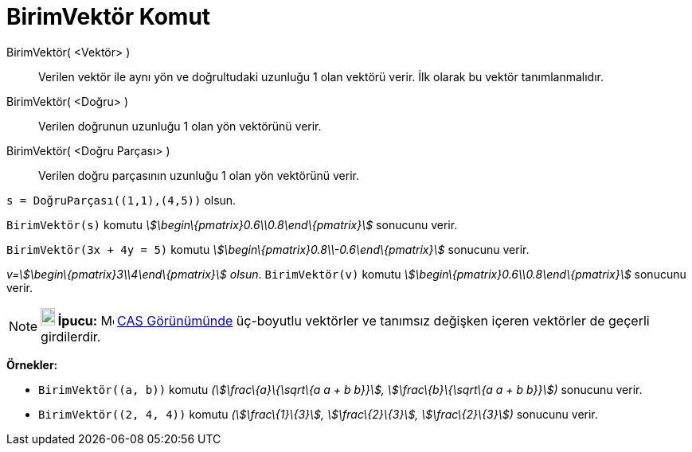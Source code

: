 = BirimVektör Komut
:page-en: commands/UnitVector
ifdef::env-github[:imagesdir: /tr/modules/ROOT/assets/images]

BirimVektör( <Vektör> )::
  Verilen vektör ile aynı yön ve doğrultudaki uzunluğu 1 olan vektörü verir. İlk olarak bu vektör tanımlanmalıdır.
BirimVektör( <Doğru> )::
  Verilen doğrunun uzunluğu 1 olan yön vektörünü verir.
BirimVektör( <Doğru Parçası> )::
  Verilen doğru parçasının uzunluğu 1 olan yön vektörünü verir.

[EXAMPLE]
====

`++s = DoğruParçası((1,1),(4,5))++` olsun.

`++BirimVektör(s)++` komutu _stem:[\begin\{pmatrix}0.6\\0.8\end\{pmatrix}]_ sonucunu verir.

====

[EXAMPLE]
====

`++BirimVektör(3x + 4y = 5)++` komutu _stem:[\begin\{pmatrix}0.8\\-0.6\end\{pmatrix}]_ sonucunu verir.

====

[EXAMPLE]
====

_v=stem:[\begin\{pmatrix}3\\4\end\{pmatrix}] olsun_. `++BirimVektör(v)++` komutu
_stem:[\begin\{pmatrix}0.6\\0.8\end\{pmatrix}]_ sonucunu verir.

====

[NOTE]
====

*image:18px-Bulbgraph.png[Note,title="Note",width=18,height=22] İpucu:* image:16px-Menu_view_cas.svg.png[Menu view
cas.svg,width=16,height=16] xref:/CAS_Görünümü.adoc[CAS Görünümünde] üç-boyutlu vektörler ve tanımsız değişken içeren
vektörler de geçerli girdilerdir.

[EXAMPLE]
====

*Örnekler:*

* `++BirimVektör((a, b))++` komutu _(stem:[\frac\{a}\{\sqrt\{a a + b b}}], stem:[\frac\{b}\{\sqrt\{a a + b b}}])_
sonucunu verir.
* `++BirimVektör((2, 4, 4))++` komutu _(stem:[\frac\{1}\{3}], stem:[\frac\{2}\{3}], stem:[\frac\{2}\{3}])_ sonucunu
verir.

====

====
